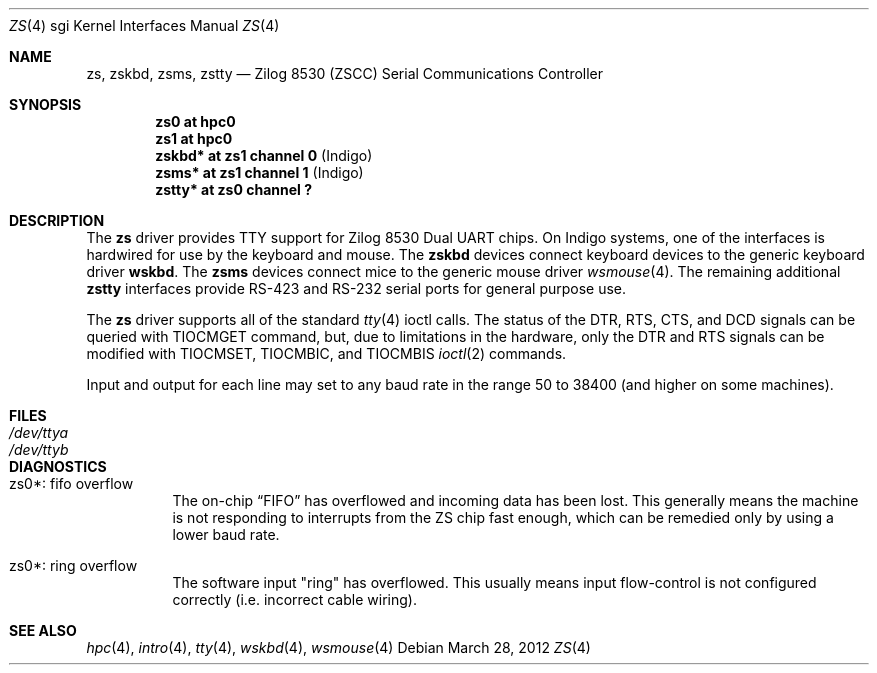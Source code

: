.\"	$OpenBSD: zs.4,v 1.1 2012/03/28 20:44:23 miod Exp $
.\"	$NetBSD: zstty.4,v 1.14 2011/06/07 20:22:56 wiz Exp $
.\"
.\" Copyright (c) 1997 The NetBSD Foundation, Inc.
.\" All rights reserved.
.\"
.\" This code is derived from software contributed to The NetBSD Foundation
.\" by Gordon W. Ross.
.\"
.\" Redistribution and use in source and binary forms, with or without
.\" modification, are permitted provided that the following conditions
.\" are met:
.\" 1. Redistributions of source code must retain the above copyright
.\"    notice, this list of conditions and the following disclaimer.
.\" 2. Redistributions in binary form must reproduce the above copyright
.\"    notice, this list of conditions and the following disclaimer in the
.\"    documentation and/or other materials provided with the distribution.
.\"
.\" THIS SOFTWARE IS PROVIDED BY THE NETBSD FOUNDATION, INC. AND CONTRIBUTORS
.\" ``AS IS'' AND ANY EXPRESS OR IMPLIED WARRANTIES, INCLUDING, BUT NOT LIMITED
.\" TO, THE IMPLIED WARRANTIES OF MERCHANTABILITY AND FITNESS FOR A PARTICULAR
.\" PURPOSE ARE DISCLAIMED.  IN NO EVENT SHALL THE FOUNDATION OR CONTRIBUTORS
.\" BE LIABLE FOR ANY DIRECT, INDIRECT, INCIDENTAL, SPECIAL, EXEMPLARY, OR
.\" CONSEQUENTIAL DAMAGES (INCLUDING, BUT NOT LIMITED TO, PROCUREMENT OF
.\" SUBSTITUTE GOODS OR SERVICES; LOSS OF USE, DATA, OR PROFITS; OR BUSINESS
.\" INTERRUPTION) HOWEVER CAUSED AND ON ANY THEORY OF LIABILITY, WHETHER IN
.\" CONTRACT, STRICT LIABILITY, OR TORT (INCLUDING NEGLIGENCE OR OTHERWISE)
.\" ARISING IN ANY WAY OUT OF THE USE OF THIS SOFTWARE, EVEN IF ADVISED OF THE
.\" POSSIBILITY OF SUCH DAMAGE.
.\"
.Dd $Mdocdate: March 28 2012 $
.Dt ZS 4 sgi
.Os
.Sh NAME
.Nm zs ,
.Nm zskbd ,
.Nm zsms ,
.Nm zstty
.Nd Zilog 8530 (ZSCC) Serial Communications Controller
.Sh SYNOPSIS
.Cd "zs0    at hpc0"
.Cd "zs1    at hpc0"
.Cd "zskbd* at zs1 channel 0  " Pq "Indigo"
.Cd "zsms*  at zs1 channel 1  " Pq "Indigo"
.Cd "zstty* at zs0 channel ?"
.Sh DESCRIPTION
The
.Nm
driver provides TTY support for Zilog 8530 Dual UART chips.
On Indigo systems, one of the interfaces is hardwired for use by the
keyboard and mouse.
The
.Nm zskbd
devices connect keyboard devices to the generic keyboard driver
.Nm wskbd .
The
.Nm zsms
devices connect mice to the generic mouse driver
.Xr wsmouse 4 .
The remaining additional
.Nm zstty
interfaces provide RS-423
and RS-232 serial ports for general purpose use.
.Pp
The
.Nm
driver supports all of the standard
.Xr tty 4
ioctl calls.
The status of the DTR, RTS, CTS, and DCD signals can be queried with
TIOCMGET command, but, due to limitations in the hardware,
only the DTR and RTS signals can be modified with TIOCMSET, TIOCMBIC,
and TIOCMBIS
.Xr ioctl 2
commands.
.Pp
Input and output for each line may set to any baud rate in the
range 50 to 38400 (and higher on some machines).
.Sh FILES
.Bl -tag -width Pa -compact
.It Pa /dev/ttya
.It Pa /dev/ttyb
.El
.Sh DIAGNOSTICS
.Bl -tag -width indent
.It zs0*: fifo overflow
.br
The on-chip
.Dq FIFO
has overflowed and incoming data has been lost.
This generally means the machine is not responding to
interrupts from the ZS chip fast enough, which can be
remedied only by using a lower baud rate.
.It zs0*: ring overflow
.br
The software input
.Qq ring
has overflowed.
This usually means input flow-control is not configured correctly
.Pq i.e. incorrect cable wiring .
.El
.Sh SEE ALSO
.Xr hpc 4 ,
.Xr intro 4 ,
.Xr tty 4 ,
.Xr wskbd 4 ,
.Xr wsmouse 4
